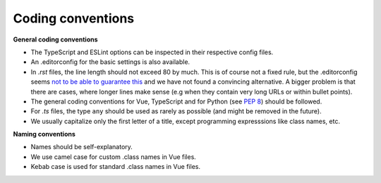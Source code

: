 Coding conventions
==================

**General coding conventions**

- The TypeScript and ESLint options can be inspected in their respective config files.
- An .editorconfig for the basic settings is also available.
- In `.rst` files, the line length should not exceed 80 by much. This is of course not a fixed rule, but the .editorconfig seems `not to be able to guarantee this <https://github.com/editorconfig/editorconfig/issues/387#ruler>`__ and we have not found a convincing alternative. A bigger problem is that there are cases, where longer lines make sense (e.g when they contain very long URLs or within bullet points).
- The general coding conventions for Vue, TypeScript and for Python (see `PEP 8 <https://www.python.org/dev/peps/pep-0008/>`__) should be followed.
- For `.ts` files, the type ``any`` should be used as rarely as possible (and might be removed in the future).
- We usually capitalize only the first letter of a title, except programming expresssions like class names, etc.


**Naming conventions**

- Names should be self-explanatory.
- We use camel case for custom .class names in Vue files.
- Kebab case is used for standard .class names in Vue files.
